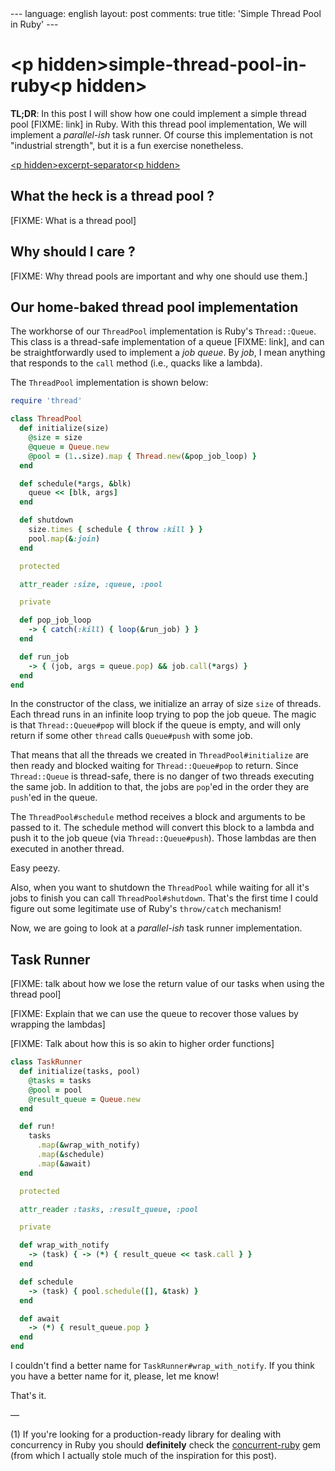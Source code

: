 #+OPTIONS: -*- eval: (org-jekyll-mode); eval: (writegood-mode) -*-
#+AUTHOR: Renan Ranelli (renanranelli@gmail.com)
#+OPTIONS: toc:nil n:3
#+STARTUP: oddeven
#+STARTUP: hidestars
#+BEGIN_HTML
---
language: english
layout: post
comments: true
title: 'Simple Thread Pool in Ruby'
---
#+END_HTML

* <p hidden>simple-thread-pool-in-ruby<p hidden>

  *TL;DR*: In this post I will show how one could implement a simple thread pool
  [FIXME: link] in Ruby. With this thread pool implementation, We will implement
  a /parallel-ish/ task runner. Of course this implementation is not "industrial
  strength", but it is a fun exercise nonetheless.

  _<p hidden>excerpt-separator<p hidden>_


** What the heck is a thread pool ?

   [FIXME: What is a thread pool]

** Why should I care ?

   [FIXME: Why thread pools are important and why one should use them.]

** Our home-baked thread pool implementation

   The workhorse of our =ThreadPool= implementation is Ruby's =Thread::Queue=.
   This class is a thread-safe implementation of a queue [FIXME: link], and can
   be straightforwardly used to implement a /job queue/. By /job/, I mean
   anything that responds to the =call= method (i.e., quacks like a lambda).

   The =ThreadPool= implementation is shown below:

#+begin_src ruby
require 'thread'

class ThreadPool
  def initialize(size)
    @size = size
    @queue = Queue.new
    @pool = (1..size).map { Thread.new(&pop_job_loop) }
  end

  def schedule(*args, &blk)
    queue << [blk, args]
  end

  def shutdown
    size.times { schedule { throw :kill } }
    pool.map(&:join)
  end

  protected

  attr_reader :size, :queue, :pool

  private

  def pop_job_loop
    -> { catch(:kill) { loop(&run_job) } }
  end

  def run_job
    -> { (job, args = queue.pop) && job.call(*args) }
  end
end
#+end_src

   In the constructor of the class, we initialize an array of size =size= of
   threads. Each thread runs in an infinite loop trying to pop the job queue.
   The magic is that =Thread::Queue#pop= will block if the queue is empty, and
   will only return if some other =thread= calls =Queue#push= with some job.

   That means that all the threads we created in =ThreadPool#initialize= are
   then ready and blocked waiting for =Thread::Queue#pop= to return. Since
   =Thread::Queue= is thread-safe, there is no danger of two threads executing
   the same job. In addition to that, the jobs are =pop='ed in the order they
   are =push='ed in the queue.

   The =ThreadPool#schedule= method receives a block and arguments to be passed
   to it. The schedule method will convert this block to a lambda and push it to
   the job queue (via =Thread::Queue#push=). Those lambdas are then executed in
   another thread.

   Easy peezy.

   Also, when you want to shutdown the =ThreadPool= while waiting for all it's
   jobs to finish you can call =ThreadPool#shutdown=. That's the first time I
   could figure out some legitimate use of Ruby's =throw/catch= mechanism!

   Now, we are going to look at a /parallel-ish/ task runner implementation.

** Task Runner

   [FIXME: talk about how we lose the return value of our tasks when using the
   thread pool]

   [FIXME: Explain that we can use the queue to recover those values by wrapping
   the lambdas]

   [FIXME: Talk about how this is so akin to higher order functions]

#+begin_src ruby
class TaskRunner
  def initialize(tasks, pool)
    @tasks = tasks
    @pool = pool
    @result_queue = Queue.new
  end

  def run!
    tasks
      .map(&wrap_with_notify)
      .map(&schedule)
      .map(&await)
  end

  protected

  attr_reader :tasks, :result_queue, :pool

  private

  def wrap_with_notify
    -> (task) { -> (*) { result_queue << task.call } }
  end

  def schedule
    -> (task) { pool.schedule([], &task) }
  end

  def await
    -> (*) { result_queue.pop }
  end
end
#+end_src

   I couldn't find a better name for =TaskRunner#wrap_with_notify=. If you think
   you have a better name for it, please, let me know!

   That's it.

   ---

   (1) If you're looking for a production-ready library for dealing with
   concurrency in Ruby you should *definitely* check the [[https://github.com/ruby-concurrency/concurrent-ruby][concurrent-ruby]] gem
   (from which I actually stole much of the inspiration for this post).
